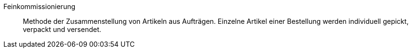 [#feinkommissionierung]
Feinkommissionierung:: Methode der Zusammenstellung von Artikeln aus Aufträgen. Einzelne Artikel einer Bestellung werden individuell gepickt, verpackt und versendet.

